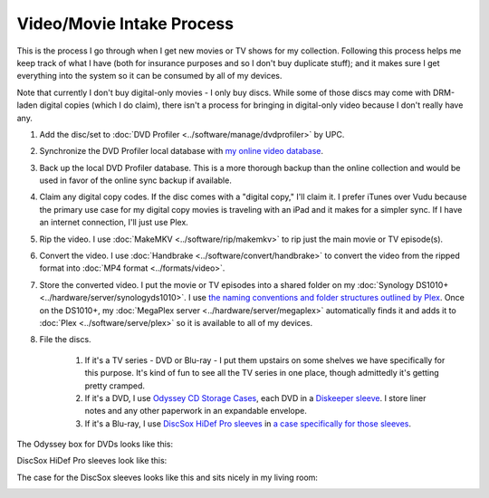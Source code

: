 ==========================
Video/Movie Intake Process
==========================

This is the process I go through when I get new movies or TV shows for my collection. Following this process helps me keep track of what I have (both for insurance purposes and so I don't buy duplicate stuff); and it makes sure I get everything into the system so it can be consumed by all of my devices.

Note that currently I don't buy digital-only movies - I only buy discs. While some of those discs may come with DRM-laden digital copies (which I do claim), there isn't a process for bringing in digital-only video because I don't really have any.

1. Add the disc/set to :doc:`DVD Profiler <../software/manage/dvdprofiler>` by UPC.
2. Synchronize the DVD Profiler local database with `my online video database <http://www.invelos.com/dvdcollection.aspx/tillig>`_.
3. Back up the local DVD Profiler database. This is a more thorough backup than the online collection and would be used in favor of the online sync backup if available.
4. Claim any digital copy codes. If the disc comes with a "digital copy," I'll claim it. I prefer iTunes over Vudu because the primary use case for my digital copy movies is traveling with an iPad and it makes for a simpler sync. If I have an internet connection, I'll just use Plex.
5. Rip the video. I use :doc:`MakeMKV <../software/rip/makemkv>` to rip just the main movie or TV episode(s).
6. Convert the video. I use :doc:`Handbrake <../software/convert/handbrake>` to convert the video from the ripped format into :doc:`MP4 format <../formats/video>`.
7. Store the converted video. I put the movie or TV episodes into a shared folder on my :doc:`Synology DS1010+ <../hardware/server/synologyds1010>`. I use `the naming conventions and folder structures outlined by Plex <https://support.plex.tv/hc/en-us/categories/200028098-Media-Preparation>`_. Once on the DS1010+, my :doc:`MegaPlex server <../hardware/server/megaplex>` automatically finds it and adds it to :doc:`Plex <../software/serve/plex>` so it is available to all of my devices.
8. File the discs.

    1. If it's a TV series - DVD or Blu-ray - I put them upstairs on some shelves we have specifically for this purpose. It's kind of fun to see all the TV series in one place, though admittedly it's getting pretty cramped.
    2. If it's a DVD, I use `Odyssey CD Storage Cases <http://www.sleevecityusa.com/Odyssey-CD-Storage-Case-for-65-Jewel-Cases-p/3strody65.htm>`_, each DVD in a `Diskeeper sleeve <http://www.sleevecityusa.com/diskeeper-anti-static-cd-dvd-sleeve-p/3cdrice.htm>`_. I store liner notes and any other paperwork in an expandable envelope.
    3. If it's a Blu-ray, I use `DiscSox HiDef Pro sleeves <http://www.amazon.com/dp/B002LDBZM6?tag=mhsvortex>`_ in `a case specifically for those sleeves <http://mmdesign.com/products/decorative-case-gunny-dvd-pro.php>`_.

The Odyssey box for DVDs looks like this:

.. image:: odysseybox.jpg
   :target: http://www.sleevecityusa.com/Odyssey-CD-Storage-Case-for-65-Jewel-Cases-p/3strody65.htm

DiscSox HiDef Pro sleeves look like this:

.. image:: discsox.jpg
   :target: http://www.amazon.com/dp/B002LDBZM6?tag=mhsvortex

The case for the DiscSox sleeves looks like this and sits nicely in my living room:

.. image:: discsox_case.jpg
   :target: http://mmdesign.com/products/decorative-case-gunny-dvd-pro.php
